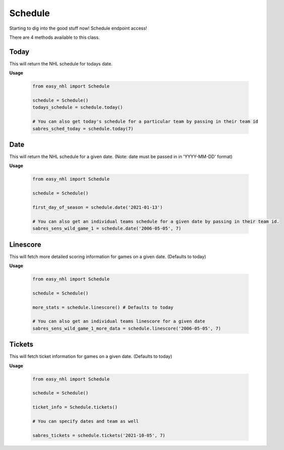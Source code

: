 Schedule
========
Starting to dig into the good stuff now! Schedule endpoint access!

There are 4 methods available to this class.

Today
-----
This will return the NHL schedule for todays date.

**Usage**

    .. code-block:: python

        from easy_nhl import Schedule

        schedule = Schedule()
        todays_schedule = schedule.today()

        # You can also get today's schedule for a particular team by passing in their team id
        sabres_sched_today = schedule.today(7)

Date 
----
This will return the NHL schedule for a given date. (Note: date must be passed in in 'YYYY-MM-DD' format)

**Usage**

    .. code-block:: python

        from easy_nhl import Schedule

        schedule = Schedule()

        first_day_of_season = schedule.date('2021-01-13')

        # You can also get an individual teams schedule for a given date by passing in their team id.
        sabres_sens_wild_game_1 = schedule.date('2006-05-05', 7)


Linescore
---------
This will fetch more detailed scoring information for games on a given date. (Defaults to today)

**Usage**

    .. code-block:: python

        from easy_nhl import Schedule

        schedule = Schedule()

        more_stats = schedule.linescore() # Defaults to today

        # You can also get an individual teams linescore for a given date
        sabres_sens_wild_game_1_more_data = schedule.linescore('2006-05-05', 7)

Tickets
-------
This will fetch ticket information for games on a given date. (Defaults to today)

**Usage**

    .. code-block:: python

        from easy_nhl import Schedule

        schedule = Schedule()

        ticket_info = Schedule.tickets()

        # You can specify dates and team as well

        sabres_tickets = schedule.tickets('2021-10-05', 7)


